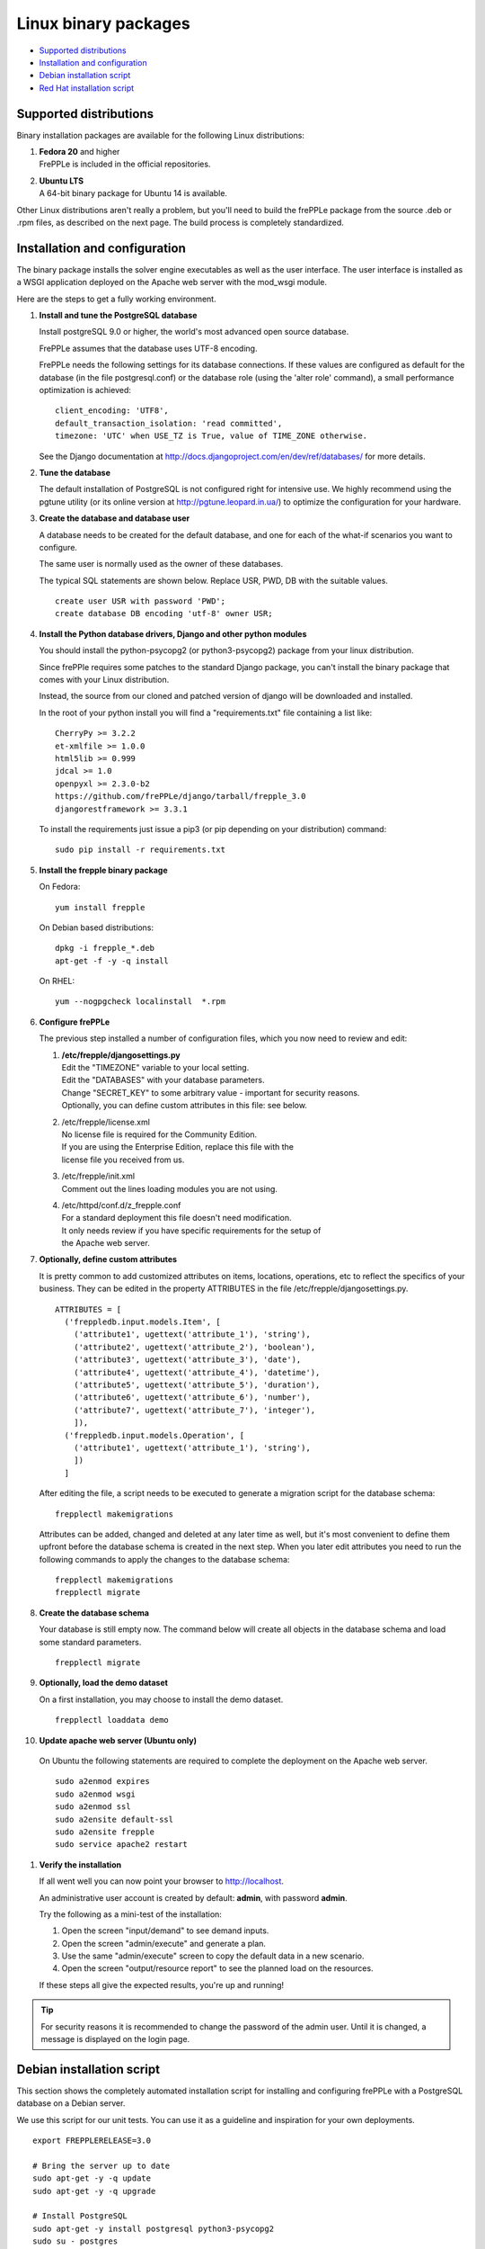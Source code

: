 =====================
Linux binary packages
=====================

* `Supported distributions`_
* `Installation and configuration`_
* `Debian installation script`_
* `Red Hat installation script`_

***********************
Supported distributions
***********************

Binary installation packages are available for the following Linux
distributions:

#. | **Fedora 20** and higher
   | FrePPLe is included in the official repositories.

   .. image:: _images/fedorainstall.png

#. | **Ubuntu LTS**
   | A 64-bit binary package for Ubuntu 14 is available.

Other Linux distributions aren't really a problem, but you'll need to build
the frePPLe package from the source .deb or .rpm files, as described on the
next page. The build process is completely standardized.

******************************
Installation and configuration
******************************

The binary package installs the solver engine executables as well as the user
interface. The user interface is installed as a WSGI application deployed on
the Apache web server with the mod_wsgi module.

Here are the steps to get a fully working environment.

#. **Install and tune the PostgreSQL database**

   Install postgreSQL 9.0 or higher, the world's most advanced open source database.

   FrePPLe assumes that the database uses UTF-8 encoding.

   FrePPLe needs the following settings for its database connections. If these
   values are configured as default for the database (in the file postgresql.conf)
   or the database role (using the 'alter role' command), a small performance
   optimization is achieved:
   ::

       client_encoding: 'UTF8',
       default_transaction_isolation: 'read committed',
       timezone: 'UTC' when USE_TZ is True, value of TIME_ZONE otherwise.

   See the Django documentation at http://docs.djangoproject.com/en/dev/ref/databases/
   for more details.

#. **Tune the database**

   The default installation of PostgreSQL is not configured right for
   intensive use. We highly recommend using the pgtune utility (or its online
   version at http://pgtune.leopard.in.ua/) to optimize the configuration for your
   hardware.

#. **Create the database and database user**

   A database needs to be created for the default database, and one for each of
   the what-if scenarios you want to configure.

   The same user is normally used as the owner of these databases.

   The typical SQL statements are shown below. Replace USR, PWD, DB with the suitable
   values.
   ::

       create user USR with password 'PWD';
       create database DB encoding 'utf-8' owner USR;

#. **Install the Python database drivers, Django and other python modules**

   You should install the python-psycopg2 (or python3-psycopg2) package from your linux distribution.
   
   Since frePPle requires some patches to the standard Django package,
   you can't install the binary package that comes with your Linux distribution.

   Instead, the source from our cloned and patched version of django will be downloaded
   and installed.

   In the root of your python install you will find a "requirements.txt" file containing a list like:
   ::

      CherryPy >= 3.2.2
      et-xmlfile >= 1.0.0
      html5lib >= 0.999
      jdcal >= 1.0
      openpyxl >= 2.3.0-b2
      https://github.com/frePPLe/django/tarball/frepple_3.0
      djangorestframework >= 3.3.1

   To install the requirements just issue a pip3 (or pip depending on your distribution) command:
   ::

      sudo pip install -r requirements.txt


#. **Install the frepple binary package**

   On Fedora:
   ::

     yum install frepple

   On Debian based distributions:
   ::

     dpkg -i frepple_*.deb
     apt-get -f -y -q install

   On RHEL:
   ::

    yum --nogpgcheck localinstall  *.rpm

#. **Configure frePPLe**

   The previous step installed a number of configuration files, which you
   now need to review and edit:

   #. | **/etc/frepple/djangosettings.py**
      | Edit the "TIMEZONE" variable to your local setting.
      | Edit the "DATABASES" with your database parameters.
      | Change "SECRET_KEY" to some arbitrary value - important for security reasons.
      | Optionally, you can define custom attributes in this file: see below.

   #. | /etc/frepple/license.xml
      | No license file is required for the Community Edition.
      | If you are using the Enterprise Edition, replace this file with the
      | license file you received from us.

   #. | /etc/frepple/init.xml
      | Comment out the lines loading modules you are not using.

   #. | /etc/httpd/conf.d/z_frepple.conf
      | For a standard deployment this file doesn't need modification.
      | It only needs review if you have specific requirements for the setup of
      | the Apache web server.

#. **Optionally, define custom attributes**

   It is pretty common to add customized attributes on items, locations,
   operations, etc to reflect the specifics of your business. They can be edited
   in the property ATTRIBUTES in the file /etc/frepple/djangosettings.py.
   ::

      ATTRIBUTES = [
        ('freppledb.input.models.Item', [
          ('attribute1', ugettext('attribute_1'), 'string'),
          ('attribute2', ugettext('attribute_2'), 'boolean'),
          ('attribute3', ugettext('attribute_3'), 'date'),
          ('attribute4', ugettext('attribute_4'), 'datetime'),
          ('attribute5', ugettext('attribute_5'), 'duration'),
          ('attribute6', ugettext('attribute_6'), 'number'),
          ('attribute7', ugettext('attribute_7'), 'integer'),
          ]),
        ('freppledb.input.models.Operation', [
          ('attribute1', ugettext('attribute_1'), 'string'),
          ])
        ]

   After editing the file, a script needs to be executed to generate a
   migration script for the database schema:
   ::

     frepplectl makemigrations

   Attributes can be added, changed and deleted at any later time as well,
   but it's most convenient to define them upfront before the database
   schema is created in the next step. When you later edit attributes you
   need to run the following commands to apply the changes to the database
   schema:
   ::

     frepplectl makemigrations
     frepplectl migrate

#. **Create the database schema**

   Your database is still empty now. The command below will create all
   objects in the database schema and load some standard parameters.

   ::

     frepplectl migrate

#. **Optionally, load the demo dataset**

   On a first installation, you may choose to install the demo dataset.

   ::

     frepplectl loaddata demo

#. **Update apache web server (Ubuntu only)**

  On Ubuntu the following statements are required to complete the deployment
  on the Apache web server.
  ::

    sudo a2enmod expires
    sudo a2enmod wsgi
    sudo a2enmod ssl
    sudo a2ensite default-ssl
    sudo a2ensite frepple
    sudo service apache2 restart

#. **Verify the installation**

   If all went well you can now point your browser to http://localhost.

   An administrative user account is created by default: **admin**, with password **admin**.

   Try the following as a mini-test of the installation:

   #. Open the screen "input/demand" to see demand inputs.

   #. Open the screen "admin/execute" and generate a plan.

   #. Use the same "admin/execute" screen to copy the default data in a new scenario.

   #. Open the screen "output/resource report" to see the planned load on the resources.

   If these steps all give the expected results, you're up and running!

.. tip::
   For security reasons it is recommended to change the password of the admin user.
   Until it is changed, a message is displayed on the login page.

**************************
Debian installation script
**************************

This section shows the completely automated installation script for installing
and configuring frePPLe with a PostgreSQL database on a Debian server.

We use this script for our unit tests. You can use it as a guideline and
inspiration for your own deployments.

::

  export FREPPLERELEASE=3.0

  # Bring the server up to date
  sudo apt-get -y -q update
  sudo apt-get -y -q upgrade

  # Install PostgreSQL
  sudo apt-get -y install postgresql python3-psycopg2
  sudo su - postgres
  psql template1 -c "create user frepple with password 'frepple'"
  psql template1 -c "create database frepple encoding 'utf-8' owner frepple"
  psql template1 -c "create database scenario1 encoding 'utf-8' owner frepple"
  psql template1 -c "create database scenario2 encoding 'utf-8' owner frepple"
  psql template1 -c "create database scenario3 encoding 'utf-8' owner frepple"
  sed -i 's/peer$/md5/g' /etc/postgresql/9.*/main/pg_hba.conf
  service postgresql restart
  exit

  # Install a patched version of Django
  wget -q https://github.com/frePPLe/django/archive/frepple_$FREPPLERELEASE.tar.gz
  tar xfz frepple_$FREPPLERELEASE.tar.gz
  cd django-frepple_$FREPPLERELEASE
  sudo python3 setup.py install

  # Install pip for python >= 3.0
  sudo apt-get -y install python3-pip

  # Install the frePPLe binary .deb package and the necessary dependencies.
  # There are frepple, frepple-doc and frepple-dev debian package files.
  # Normally you only need to install the frepple debian package.
  cd ~
  sudo dpkg -i frepple_*.deb
  sudo apt-get -f -y -q install

  # Install the requirements just issue a pip3 (or pip depending on your distribution) command from your frePPLe root:
  sudo pip install -r requirements.txt

  # Configure apache web server
  sudo a2enmod expires
  sudo a2enmod wsgi
  sudo a2enmod ssl
  sudo a2ensite default-ssl
  sudo a2ensite frepple
  sudo service apache2 restart

  # Create frepple database schema
  frepplectl migrate --noinput

***************************
Red Hat installation script
***************************

This section shows the completely automated installation script for installing
and configuring frePPLe with a PostgreSQL database on a RHEL 6 server.

We use this script for our unit tests. You can use it as a guideline and
inspiration for your own deployments.

::

  export FREPPLERELEASE=3.0

  # Update and upgrade
  sudo -S -n yum -y update

  # Install the PostgreSQL database
  sudo yum install postgresql postgresql-server python3-psycopg2
  sudo service postgresql initdb
  sudo service postgresql start
  sudo su - postgres
  psql -dpostgres -c "create user frepple with password 'frepple'"
  psql -dpostgres -c "create database frepple encoding 'utf-8' owner frepple"
  psql -dpostgres -c "create database scenario1 encoding 'utf-8' owner frepple"
  psql -dpostgres -c "create database scenario2 encoding 'utf-8' owner frepple"
  psql -dpostgres -c "create database scenario3 encoding 'utf-8' owner frepple"
  sed -i 's/peer$/md5/g' /var/lib/pgsql/data/pg_hba.conf
  sudo service postgresql restart

  # Install a patched version of Django
  wget -q https://github.com/frePPLe/django/archive/frepple_$FREPPLERELEASE.tar.gz
  tar xfz frepple_$FREPPLERELEASE.tar.gz
  cd django-frepple_$FREPPLERELEASE
  sudo -S -n python3 setup.py install

  # Install openpyxl
  # The sequence is a bit weird: we first enable the EPEL repository, then install pip, and
  # finish by installing openpyxl itself.
  sudo -S -n rpm -Uvh http://download.fedoraproject.org/pub/epel/6/i386/epel-release-6-8.noarch.rpm
  sudo -S -n yum -y install yum-plugin-protectbase.noarch
  sudo -S -n yum -y install python3-pip

  # Install the frePPLe binary RPM package and the necessary dependencies.
  # There are frepple, frepple-doc and frepple-dev package files.
  # Normally you only need to install the frepple package.
  yum --nogpgcheck localinstall  *.rpm

  # Create frepple database schema
  frepplectl migrate --noinput

******************************
Suse installation instructions
******************************

This section shows the instructions for installing
and configuring frePPLe with a PostgreSQL database on a SLES 12 server.

You can use it as a guideline and inspiration for your own deployments.

::

  export FREPPLERELEASE=3.0

  # Update and Upgrade
  sudo zypper update
  sudo zypper upgrade

  # Install the PostgreSQL database

  tip: "sudo zypper se PACKAGENAME" to look for the correct package names

  sudo zypper install postgresql postgresql-server postgres-devel

  sudo su
  rcpostgresql start
  su - postgres
  psql
  postgres=# ALTER USER postgres WITH PASSWORD 'postgres';
  postgres=# \q
  exit
  rcpostgresql restart
  su - postgres
  psql -dpostgres -c "create user frepple with password 'frepple'"
  psql -dpostgres -c "create database frepple encoding 'utf-8' owner frepple"
  psql -dpostgres -c "create database scenario1 encoding 'utf-8' owner frepple"
  psql -dpostgres -c "create database scenario2 encoding 'utf-8' owner frepple"
  psql -dpostgres -c "create database scenario3 encoding 'utf-8' owner frepple"
  sed -i 's/peer$/md5/g' /var/lib/pgsql/data/pg_hba.conf
  exit
  rcpostgrsql restart

  # Install Django, openpyxl, ...
  # pip is in SUSE included in the Python3 package but must be enabled.
  # After pip3 is available we can finish by installing openpyxl itself.
  sudo python3 -m ensure pip

  # Install the frePPLe binary RPM package and the necessary dependencies.
  # There are frepple, frepple-doc and frepple-dev package files.
  # Normally you only need to install the frepple package.
  sudo rpm -i *.rpm

  # Install the requirements just issue a pip3 (or pip depending on your distribution) command from your frePPLe root:
  sudo pip3 install -r requirements.txt

  # Create frepple database schema
  frepplectl migrate --noinput
